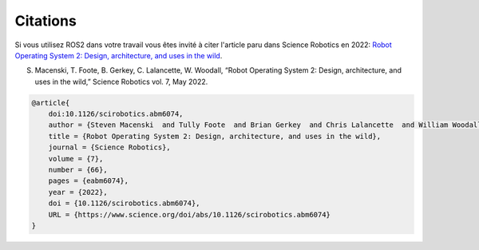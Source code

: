 .. _citation:

Citations
=========

Si vous utilisez ROS2 dans votre travail vous êtes invité à citer l'article paru dans Science Robotics en 2022: `Robot Operating System 2: Design, architecture, and uses in the wild <https://www.science.org/doi/10.1126/scirobotics.abm6074>`_.

S. Macenski, T. Foote, B. Gerkey, C. Lalancette, W. Woodall, “Robot Operating System 2: Design, architecture, and uses in the wild,” Science Robotics vol. 7, May 2022.

.. code-block::

    @article{
        doi:10.1126/scirobotics.abm6074,
        author = {Steven Macenski  and Tully Foote  and Brian Gerkey  and Chris Lalancette  and William Woodall },
        title = {Robot Operating System 2: Design, architecture, and uses in the wild},
        journal = {Science Robotics},
        volume = {7},
        number = {66},
        pages = {eabm6074},
        year = {2022},
        doi = {10.1126/scirobotics.abm6074},
        URL = {https://www.science.org/doi/abs/10.1126/scirobotics.abm6074}
    }
